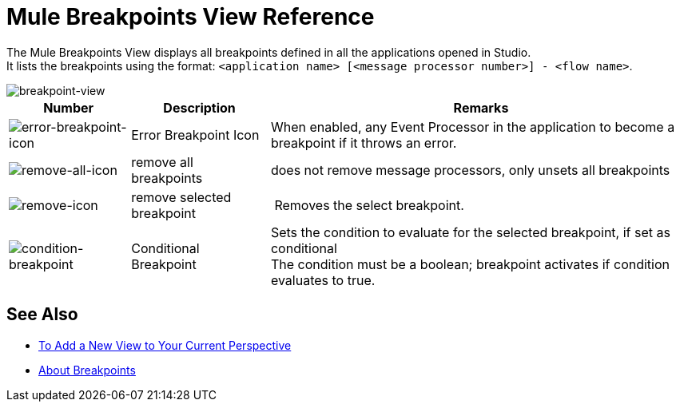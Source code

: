 = Mule Breakpoints View Reference

The Mule Breakpoints View displays all breakpoints defined in all the applications opened in Studio. +
It lists the breakpoints using the format: `<application name> [<message processor number>] - <flow name>`.

image::breakpoint-view-reference-d7362.png[breakpoint-view]

[%header%autowidth.spread]
|===
|Number |Description |Remarks
|image:to-set-error-breakpoints-55f71.png[error-breakpoint-icon] | Error Breakpoint Icon | When enabled, any Event Processor in the application to become a breakpoint if it throws an error.
| image:breakpoint-view-reference-8b614.png[remove-all-icon] |remove all breakpoints |does not remove message processors, only unsets all breakpoints
| image:breakpoint-view-reference-dc51b.png[remove-icon] |remove selected breakpoint | Removes the select breakpoint.
| image:breakpoint-view-reference-75cef.png[condition-breakpoint] | Conditional Breakpoint |Sets the condition to evaluate for the selected breakpoint, if set as conditional +
The condition must be a boolean; breakpoint activates if condition evaluates to true.
|===

== See Also

* link:/anypoint-studio/v/7/add-view-to-perspective[To Add a New View to Your Current Perspective]
* link:/anypoint-studio/v/7/breakpoints-concepts[About Breakpoints]

